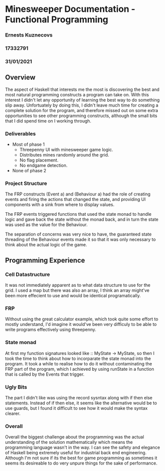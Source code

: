 #+OPTIONS: toc:nil
#+OPTIONS: num:nil

* Minesweeper Documentation - Functional Programming 
*** Ernests Kuznecovs 
*** 17332791
*** 31/01/2021

** Overview
The aspect of Haskell that interests me the most is discovering the best and most natural programming constructs a program can take on. With this interest
I didn't let any opportunity of learning the best way to do something slip away. Unfortuately by doing this, I didn't leave much time for creating a complete
solution for the program, and therefore missed out on some extra opportunities to see other programming constructs, although the small bits that I did spend time on
I working through.

*** Deliverables
- Most of phase 1
  - Threepenny UI with minesweeper game logic.
  - Distributes mines randomly around the grid.
  - No flag placement.
  - No endgame detection.
- None of phase 2 

*** Project Structure
The FRP constructs (Event a) and (Behaviour a) had the role of creating events and firing the actions that changed the state, and providing UI components with
a sink from where to display values.   
   
The FRP events triggered functions that used the state monad to handle logic and gave back the state without the monad back, and in turn the state
was used as the value for the Behaviour.   

The separation of concerns was very nice to have, the guaranteed state threading of the Behaviour events made it so that it was only necessary to 
think about the actual logic of the game.   

** Programming Experience
*** Cell Datastructure
It was not immediately apparent as to what data structure to use for the grid. 
I used a map but there was also an array, I think an array might've been more effecient to use and would be identical programatically.
*** FRP
Without using the great calculator example, which took quite some effort to mostly understand, I'd imagine it would've been very difficuly to be able
to write programs effectively using threepenny. 
*** State monad
At first my function signatures looked like :: MyState -> MyState, so then I took the time to think about how to incorparate the state monad into 
the program. It took a while to realise how to do it without contaminating the FRP part of the program, which I achieved by using runState in a function
that is called by the Events that trigger.
*** Ugly Bits
The part I didn't like was using the record sysntax along with if then else statements. Instead of if then else, it seems like the alternative would be to use
guards, but I found it difficult to see how it would make the syntax clearer.
*** Overall
Overall the biggest challenge about the programming was the actual understanding of the solution mathematically which means the programming language
wasn't in the way. I can see the safety and elegance of Haskell being extremely useful for industrial back end engineering. Although I'm not sure if its
the best for game programming as sometimes it seems its desireable to do very unpure things for the sake of performance.




   
